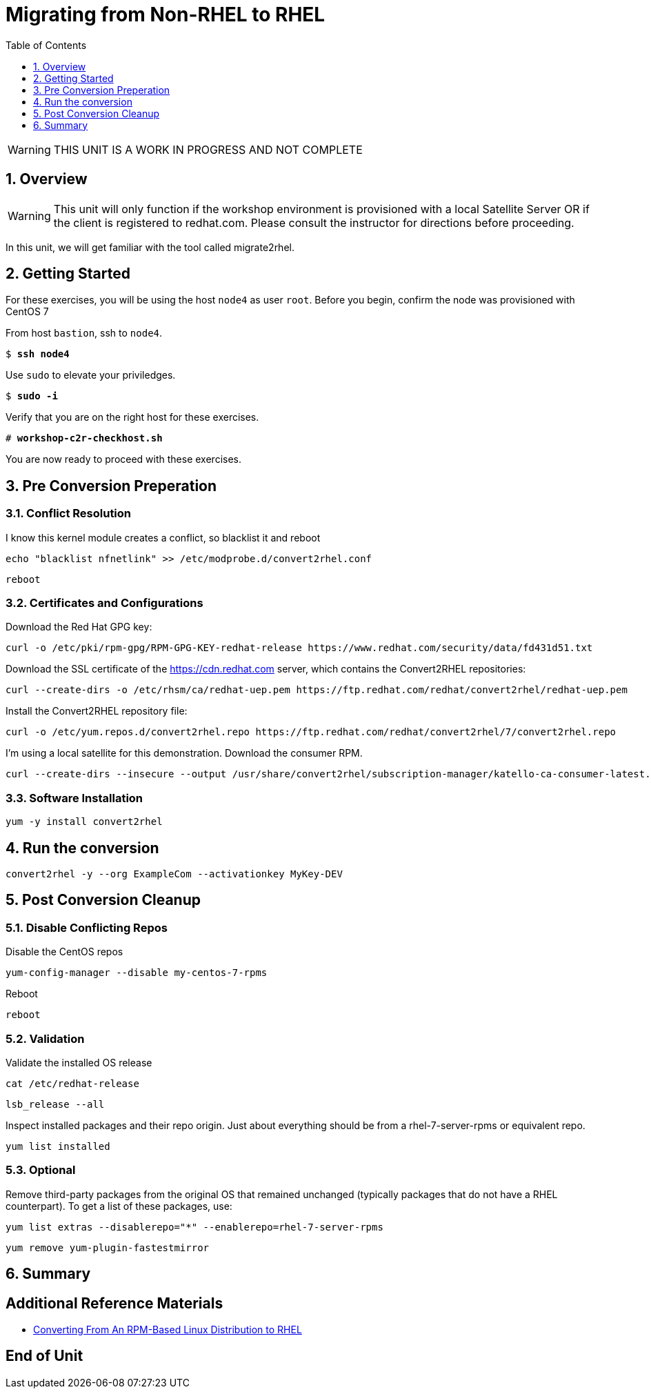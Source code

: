 :sectnums:
:sectnumlevels: 3
:markup-in-source: verbatim,attributes,quotes
ifdef::env-github[]
:tip-caption: :bulb:
:note-caption: :information_source:
:important-caption: :heavy_exclamation_mark:
:caution-caption: :fire:
:warning-caption: :warning:
endif::[]
:format_cmd_exec: source,options="nowrap",subs="{markup-in-source}",role="copy"
:format_cmd_output: bash,options="nowrap",subs="{markup-in-source}"
ifeval::["%cloud_provider%" == "ec2"]
:format_cmd_exec: source,options="nowrap",subs="{markup-in-source}",role="execute"
endif::[]


:toc:
:toclevels: 1

= Migrating from Non-RHEL to RHEL

WARNING: THIS UNIT IS A WORK IN PROGRESS AND NOT COMPLETE

== Overview

WARNING:  This unit will only function if the workshop environment is provisioned with a local Satellite Server OR if the client is registered to redhat.com.  Please consult the instructor for directions before proceeding.

In this unit, we will get familiar with the tool called migrate2rhel.

== Getting Started

For these exercises, you will be using the host `node4` as user `root`.  Before you begin, confirm the node was provisioned with CentOS 7

From host `bastion`, ssh to `node4`.

[bash,options="nowrap",subs="{markup-in-source}"]
----
$ *ssh node4*
----

Use `sudo` to elevate your priviledges.

[bash,options="nowrap",subs="{markup-in-source}"]
----
$ *sudo -i*
----

Verify that you are on the right host for these exercises.

[bash,options="nowrap",subs="{markup-in-source}"]
----
# *workshop-c2r-checkhost.sh*
----

You are now ready to proceed with these exercises.

== Pre Conversion Preperation

=== Conflict Resolution

I know this kernel module creates a conflict, so blacklist it and reboot

[source,options="nowrap",subs="{markup-in-source}",role="copy"]
----
echo "blacklist nfnetlink" >> /etc/modprobe.d/convert2rhel.conf
----

[source,options="nowrap",subs="{markup-in-source}",role="copy"]
----
reboot
----

=== Certificates and Configurations

Download the Red Hat GPG key:

[source,options="nowrap",subs="{markup-in-source}",role="copy"]
----
curl -o /etc/pki/rpm-gpg/RPM-GPG-KEY-redhat-release https://www.redhat.com/security/data/fd431d51.txt
----

Download the SSL certificate of the https://cdn.redhat.com server, which contains the Convert2RHEL repositories:

[source,options="nowrap",subs="{markup-in-source}",role="copy"]
----
curl --create-dirs -o /etc/rhsm/ca/redhat-uep.pem https://ftp.redhat.com/redhat/convert2rhel/redhat-uep.pem
----

Install the Convert2RHEL repository file:

[source,options="nowrap",subs="{markup-in-source}",role="copy"]
----
curl -o /etc/yum.repos.d/convert2rhel.repo https://ftp.redhat.com/redhat/convert2rhel/7/convert2rhel.repo
----

I'm using a local satellite for this demonstration.
Download the consumer RPM.

[source,options="nowrap",subs="{markup-in-source}",role="copy"]
----
curl --create-dirs --insecure --output /usr/share/convert2rhel/subscription-manager/katello-ca-consumer-latest.noarch.rpm http://satellite.sat6ovirt.example.com/pub/katello-ca-consumer-latest.noarch.rpm
----

=== Software Installation

[source,options="nowrap",subs="{markup-in-source}",role="copy"]
----
yum -y install convert2rhel
----

== Run the conversion

[source,options="nowrap",subs="{markup-in-source}",role="copy"]
----
convert2rhel -y --org ExampleCom --activationkey MyKey-DEV
----

== Post Conversion Cleanup

=== Disable Conflicting Repos

Disable the CentOS repos

[source,options="nowrap",subs="{markup-in-source}",role="copy"]
----
yum-config-manager --disable my-centos-7-rpms
----

Reboot

[source,options="nowrap",subs="{markup-in-source}",role="copy"]
----
reboot
----

=== Validation

Validate the installed OS release

[source,options="nowrap",subs="{markup-in-source}",role="copy"]
----
cat /etc/redhat-release
----

[source,options="nowrap",subs="{markup-in-source}",role="copy"]
----
lsb_release --all
----

Inspect installed packages and their repo origin.  Just about everything should be from a rhel-7-server-rpms or equivalent repo.

[source,options="nowrap",subs="{markup-in-source}",role="copy"]
----
yum list installed
----

=== Optional

Remove third-party packages from the original OS that remained unchanged (typically packages that do not have a RHEL counterpart). To get a list of these packages, use:

[source,options="nowrap",subs="{markup-in-source}",role="copy"]
----
yum list extras --disablerepo="*" --enablerepo=rhel-7-server-rpms
----

[source,options="nowrap",subs="{markup-in-source}",role="copy"]
----
yum remove yum-plugin-fastestmirror
----


== Summary


[discrete]
== Additional Reference Materials

* link:https://access.redhat.com/documentation/en-us/red_hat_enterprise_linux/8/html-single/converting_from_an_rpm-based_linux_distribution_to_rhel/index[Converting From An RPM-Based Linux Distribution to RHEL]

[discrete]
== End of Unit

ifdef::env-github[]
link:../RHEL8-Workshop.adoc#toc[Return to TOC]
endif::[]

////
Always end files with a blank line to avoid include problems.
////
